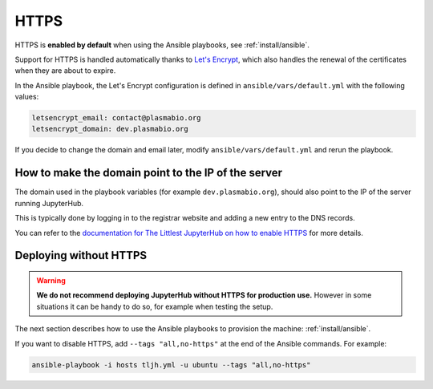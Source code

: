 .. _install/https:

HTTPS
=====

HTTPS is **enabled by default** when using the Ansible playbooks, see :ref:`install/ansible`.

Support for HTTPS is handled automatically thanks to `Let's Encrypt <https://letsencrypt.org>`_, which also
handles the renewal of the certificates when they are about to expire.

In the Ansible playbook, the Let's Encrypt configuration is defined in ``ansible/vars/default.yml`` with the following values:

.. code-block:: text

    letsencrypt_email: contact@plasmabio.org
    letsencrypt_domain: dev.plasmabio.org

If you decide to change the domain and email later, modify ``ansible/vars/default.yml`` and rerun the playbook.

How to make the domain point to the IP of the server
----------------------------------------------------

The domain used in the playbook variables (for example ``dev.plasmabio.org``), should also point to the IP of the
server running JupyterHub.

This is typically done by logging in to the registrar website and adding a new entry to the DNS records.

You can refer to the `documentation for The Littlest JupyterHub on how to enable HTTPS <http://tljh.jupyter.org/en/latest/howto/admin/https.html#enable-https>`_
for more details.


Deploying without HTTPS
-----------------------

.. warning::

    **We do not recommend deploying JupyterHub without HTTPS for production use.**
    However in some situations it can be handy to do so, for example when testing the setup.

The next section describes how to use the Ansible playbooks to provision the machine: :ref:`install/ansible`.

If you want to disable HTTPS, add ``--tags "all,no-https"`` at the end of the Ansible commands. For example:

.. code-block:: bash

    ansible-playbook -i hosts tljh.yml -u ubuntu --tags "all,no-https"
